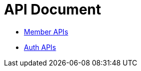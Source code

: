 = API Document
:doctype: book
:icons: font
:source-highlighter: highlightjs
:toc: left
:toclevels: 4
:sectlinks:

- xref:member/index.adoc[Member APIs]
- xref:auth/index.adoc[Auth APIs]

